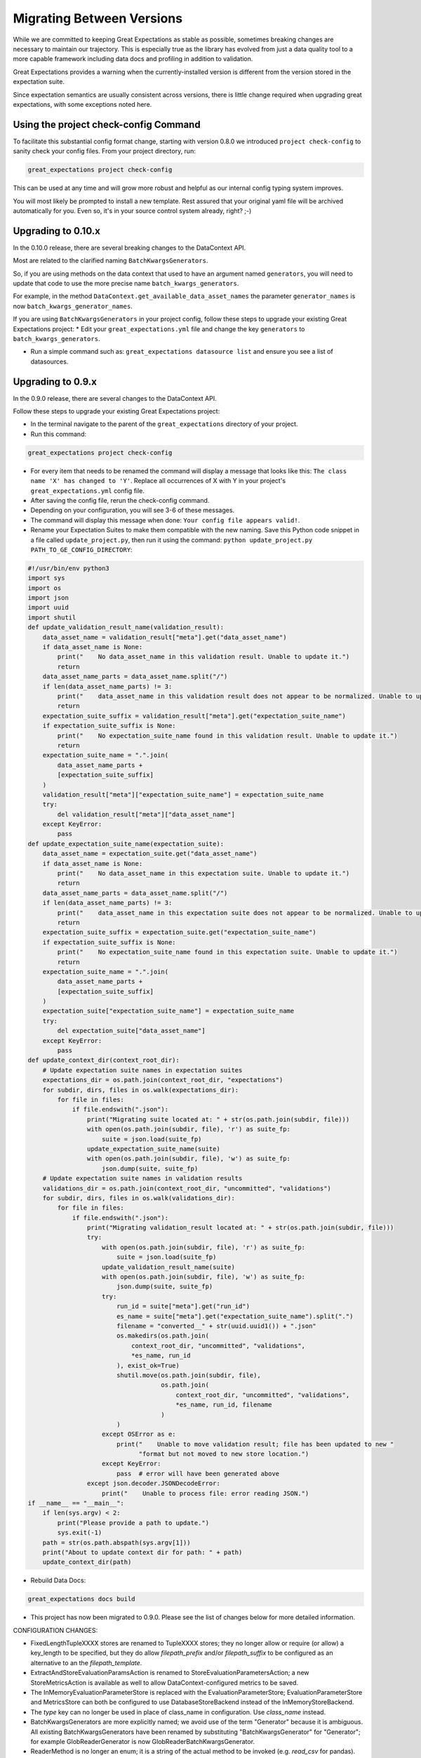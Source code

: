 .. _migrating_versions:

###################################
Migrating Between Versions
###################################

While we are committed to keeping Great Expectations as stable as possible,
sometimes breaking changes are necessary to maintain our trajectory. This is
especially true as the library has evolved from just a data quality tool to a
more capable framework including data docs and profiling in addition to validation.

Great Expectations provides a warning when the currently-installed version is
different from the version stored in the expectation suite.

Since expectation semantics are usually consistent across versions, there is
little change required when upgrading great expectations, with some exceptions
noted here.

***************************************
Using the project check-config Command
***************************************

To facilitate this substantial config format change, starting with version 0.8.0
we introduced ``project check-config`` to sanity check your config files. From your
project directory, run:

.. code-block:: bash

    great_expectations project check-config

This can be used at any time and will grow more robust and helpful as our
internal config typing system improves.

You will most likely be prompted to install a new template. Rest assured that
your original yaml file will be archived automatically for you. Even so, it's
in your source control system already, right? ;-)

.. _Upgrading to 0.10.x:
*************************
Upgrading to 0.10.x
*************************

In the 0.10.0 release, there are several breaking changes to the DataContext API.

Most are related to the clarified naming ``BatchKwargsGenerators``.

So, if you are using methods on the data context that used to have an argument named ``generators``,
you will need to update that code to use the more precise name ``batch_kwargs_generators``.

For example, in the method ``DataContext.get_available_data_asset_names`` the parameter ``generator_names`` is now ``batch_kwargs_generator_names``.

If you are using ``BatchKwargsGenerators`` in your project config, follow these steps to upgrade your existing Great Expectations project:
* Edit your ``great_expectations.yml`` file and change the key ``generators`` to ``batch_kwargs_generators``.

* Run a simple command such as: ``great_expectations datasource list`` and ensure you see a list of datasources.


*************************
Upgrading to 0.9.x
*************************

In the 0.9.0 release, there are several changes to the DataContext API.


Follow these steps to upgrade your existing Great Expectations project:

* In the terminal navigate to the parent of the ``great_expectations`` directory of your project.

* Run this command:

.. code-block:: bash

    great_expectations project check-config

* For every item that needs to be renamed the command will display a message that looks like this: ``The class name 'X' has changed to 'Y'``. Replace all occurrences of X with Y in your project's ``great_expectations.yml`` config file.

* After saving the config file, rerun the check-config command.

* Depending on your configuration, you will see 3-6 of these messages.

* The command will display this message when done: ``Your config file appears valid!``.

* Rename your Expectation Suites to make them compatible with the new naming. Save this Python code snippet in a file called ``update_project.py``, then run it using the command: ``python update_project.py PATH_TO_GE_CONFIG_DIRECTORY``:

.. code-block:: python

    #!/usr/bin/env python3
    import sys
    import os
    import json
    import uuid
    import shutil
    def update_validation_result_name(validation_result):
        data_asset_name = validation_result["meta"].get("data_asset_name")
        if data_asset_name is None:
            print("    No data_asset_name in this validation result. Unable to update it.")
            return
        data_asset_name_parts = data_asset_name.split("/")
        if len(data_asset_name_parts) != 3:
            print("    data_asset_name in this validation result does not appear to be normalized. Unable to update it.")
            return
        expectation_suite_suffix = validation_result["meta"].get("expectation_suite_name")
        if expectation_suite_suffix is None:
            print("    No expectation_suite_name found in this validation result. Unable to update it.")
            return
        expectation_suite_name = ".".join(
            data_asset_name_parts +
            [expectation_suite_suffix]
        )
        validation_result["meta"]["expectation_suite_name"] = expectation_suite_name
        try:
            del validation_result["meta"]["data_asset_name"]
        except KeyError:
            pass
    def update_expectation_suite_name(expectation_suite):
        data_asset_name = expectation_suite.get("data_asset_name")
        if data_asset_name is None:
            print("    No data_asset_name in this expectation suite. Unable to update it.")
            return
        data_asset_name_parts = data_asset_name.split("/")
        if len(data_asset_name_parts) != 3:
            print("    data_asset_name in this expectation suite does not appear to be normalized. Unable to update it.")
            return
        expectation_suite_suffix = expectation_suite.get("expectation_suite_name")
        if expectation_suite_suffix is None:
            print("    No expectation_suite_name found in this expectation suite. Unable to update it.")
            return
        expectation_suite_name = ".".join(
            data_asset_name_parts +
            [expectation_suite_suffix]
        )
        expectation_suite["expectation_suite_name"] = expectation_suite_name
        try:
            del expectation_suite["data_asset_name"]
        except KeyError:
            pass
    def update_context_dir(context_root_dir):
        # Update expectation suite names in expectation suites
        expectations_dir = os.path.join(context_root_dir, "expectations")
        for subdir, dirs, files in os.walk(expectations_dir):
            for file in files:
                if file.endswith(".json"):
                    print("Migrating suite located at: " + str(os.path.join(subdir, file)))
                    with open(os.path.join(subdir, file), 'r') as suite_fp:
                        suite = json.load(suite_fp)
                    update_expectation_suite_name(suite)
                    with open(os.path.join(subdir, file), 'w') as suite_fp:
                        json.dump(suite, suite_fp)
        # Update expectation suite names in validation results
        validations_dir = os.path.join(context_root_dir, "uncommitted", "validations")
        for subdir, dirs, files in os.walk(validations_dir):
            for file in files:
                if file.endswith(".json"):
                    print("Migrating validation_result located at: " + str(os.path.join(subdir, file)))
                    try:
                        with open(os.path.join(subdir, file), 'r') as suite_fp:
                            suite = json.load(suite_fp)
                        update_validation_result_name(suite)
                        with open(os.path.join(subdir, file), 'w') as suite_fp:
                            json.dump(suite, suite_fp)
                        try:
                            run_id = suite["meta"].get("run_id")
                            es_name = suite["meta"].get("expectation_suite_name").split(".")
                            filename = "converted__" + str(uuid.uuid1()) + ".json"
                            os.makedirs(os.path.join(
                                context_root_dir, "uncommitted", "validations",
                                *es_name, run_id
                            ), exist_ok=True)
                            shutil.move(os.path.join(subdir, file),
                                        os.path.join(
                                            context_root_dir, "uncommitted", "validations",
                                            *es_name, run_id, filename
                                        )
                            )
                        except OSError as e:
                            print("    Unable to move validation result; file has been updated to new "
                                  "format but not moved to new store location.")
                        except KeyError:
                            pass  # error will have been generated above
                    except json.decoder.JSONDecodeError:
                        print("    Unable to process file: error reading JSON.")
    if __name__ == "__main__":
        if len(sys.argv) < 2:
            print("Please provide a path to update.")
            sys.exit(-1)
        path = str(os.path.abspath(sys.argv[1]))
        print("About to update context dir for path: " + path)
        update_context_dir(path)

* Rebuild Data Docs:

.. code-block:: bash

    great_expectations docs build

* This project has now been migrated to 0.9.0. Please see the list of changes below for more detailed information.


CONFIGURATION CHANGES:

- FixedLengthTupleXXXX stores are renamed to TupleXXXX stores; they no
  longer allow or require (or allow) a key_length to be specified, but they
  do allow `filepath_prefix` and/or `filepath_suffix` to be configured as an
  alternative to an the `filepath_template`.
- ExtractAndStoreEvaluationParamsAction is renamed to
  StoreEvaluationParametersAction; a new StoreMetricsAction is available as
  well to allow DataContext-configured metrics to be saved.
- The InMemoryEvaluationParameterStore is replaced with the
  EvaluationParameterStore; EvaluationParameterStore and MetricsStore can
  both be configured to use DatabaseStoreBackend instead of the
  InMemoryStoreBackend.
- The `type` key can no longer be used in place of class_name in
  configuration. Use `class_name` instead.
- BatchKwargsGenerators are more explicitly named; we avoid use of the term
  "Generator" because it is ambiguous. All existing BatchKwargsGenerators have
  been renamed by substituting "BatchKwargsGenerator" for "Generator"; for
  example GlobReaderGenerator is now GlobReaderBatchKwargsGenerator.
- ReaderMethod is no longer an enum; it is a string of the actual method to
  be invoked (e.g. `read_csv` for pandas). That change makes it easy to
  specify arbitrary reader_methods via batch_kwargs (including read_pickle),
  BUT existing configurations using enum-based reader_method in batch_kwargs
  will need to update their code. For example, a pandas datasource would use
  `reader_method: read_csv`` instead of `reader_method: csv`

CODE CHANGES:

- DataAssetName and name normalization have been completely eliminated, which
  causes several related changes to code using the DataContext.

  - data_asset_name is **no longer** a parameter in the
    create_expectation_suite, get_expectation_suite, or get_batch commands;
    expectation suite names exist in an independent namespace.
  - batch_kwargs alone now define the batch to be received, and the
    datasource name **must** be included in batch_kwargs as the "datasource"
    key.
  - **A generator name is therefore no longer required to get data or define
    an expectation suite.**
  - The BatchKwargsGenerators API has been simplified; `build_batch_kwargs`
    should be the entrypoint for all cases of using a generator to get
    batch_kwargs, including when explicitly specifying a partition, limiting
    the number of returned rows, accessing saved kwargs, or using any other
    BatchKwargsGenerator feature. BatchKwargsGenerators *must* be attached to
    a specific datasource to be instantiated.
  - This tutorial uses the latest API for validating data: :ref:`tutorial_validate_data`

- **Database store tables are not compatible** between versions and require a
  manual migration; the new default table names are: `ge_validations_store`,
  `ge_expectations_store`, `ge_metrics`, and `ge_evaluation_parameters`. The
  Validations Store uses a three-part compound primary key consisting of
  run_id, expectation_suite_name, and batch_identifier; Expectations Store
  uses the expectation_suite_name as its only key. Both Metrics and
  Evaluation Parameters stores use `run_id`, `expectation_suite_name`,
  `metric_id`, and `metric_kwargs_id` to form a compound primary key.
- The term "batch_fingerprint" is no longer used, and has been replaced with
  "batch_markers". It is a dictionary that, like batch_kwargs, can be used to
  construct an ID.
- `get_data_asset_name` and `save_data_asset_name` are removed.
- There are numerous under-the-scenes changes to the internal types used in
  GreatExpectations. These should be transparent to users.


*************************
Upgrading to 0.8.x
*************************

In the 0.8.0 release, our DataContext config format has changed dramatically to
enable new features including extensibility.

Some specific changes:

- New top-level keys:

  - `expectations_store_name`
  - `evaluation_parameter_store_name`
  - `validations_store_name`

- Deprecation of the `type` key for configuring objects (replaced by
  `class_name` (and `module_name` as well when ambiguous).
- Completely new `SiteBuilder` configuration. See :ref:`data_docs_reference`.

BREAKING:
 - **top-level `validate` has a new signature**, that offers a variety of different options for specifying the DataAsset
   class to use during validation, including `data_asset_class_name` / `data_asset_module_name` or `data_asset_class`
 - Internal class name changes between alpha versions:
   - InMemoryEvaluationParameterStore
   - ValidationsStore
   - ExpectationsStore
   - ActionListValidationOperator
 - Several modules are now refactored into different names including all datasources
 - InMemoryBatchKwargs use the key dataset instead of df to be more explicit


Pre-0.8.x configuration files ``great_expectations.yml`` are not compatible with 0.8.x. Run ``great_expectations project check-config`` - it will offer to create a new config file. The new config file will not have any customizations you made, so you will have to copy these from the old file.

If you run into any issues, please ask for help on `Slack <https://greatexpectations.io/slack>`__.

*************************
Upgrading to 0.7.x
*************************

In version 0.7, GE introduced several new features, and significantly changed the way DataContext objects work:

 - A :ref:`data_context` object manages access to expectation suites and other configuration in addition to data assets.
   It provides a flexible but opinionated structure for creating and storing configuration and expectations in version
   control.

 - When upgrading from prior versions, the new :ref:`datasource` objects provide the same functionality that compute-
   environment-specific data context objects provided before, but with significantly more flexibility.

 - The term "autoinspect" is no longer used directly, having been replaced by a much more flexible :ref:`profiling`
   feature.